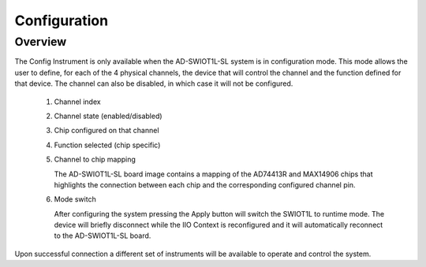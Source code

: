 .. _swiot_config:

Configuration
============================================================================

Overview
--------------------------------------------------------------------

.. image:: https://github.com/analogdevicesinc/scopy/blob/doc_resources/resources/swiot1l/config.png?raw=true
   :align: center

The Config Instrument is only available when the AD-SWIOT1L-SL system is
in configuration mode. This mode allows the user to define, for each of
the 4 physical channels, the device that will control the channel and
the function defined for that device. The channel can also be disabled,
in which case it will not be configured.

 1. Channel index
 2. Channel state (enabled/disabled)
 3. Chip configured on that channel
 4. Function selected (chip specific)
 5. Channel to chip mapping 
   
    The AD-SWIOT1L-SL board image contains a mapping of the AD74413R and 
    MAX14906 chips that highlights the connection between each chip and 
    the corresponding configured channel pin.
 6. Mode switch
    
    After configuring the system pressing the Apply button will switch the 
    SWIOT1L to runtime mode. The device will briefly disconnect while the 
    IIO Context is reconfigured and it will automatically reconnect to 
    the AD-SWIOT1L-SL board.
    
Upon successful connection a different set of instruments will be available 
to operate and control the system.